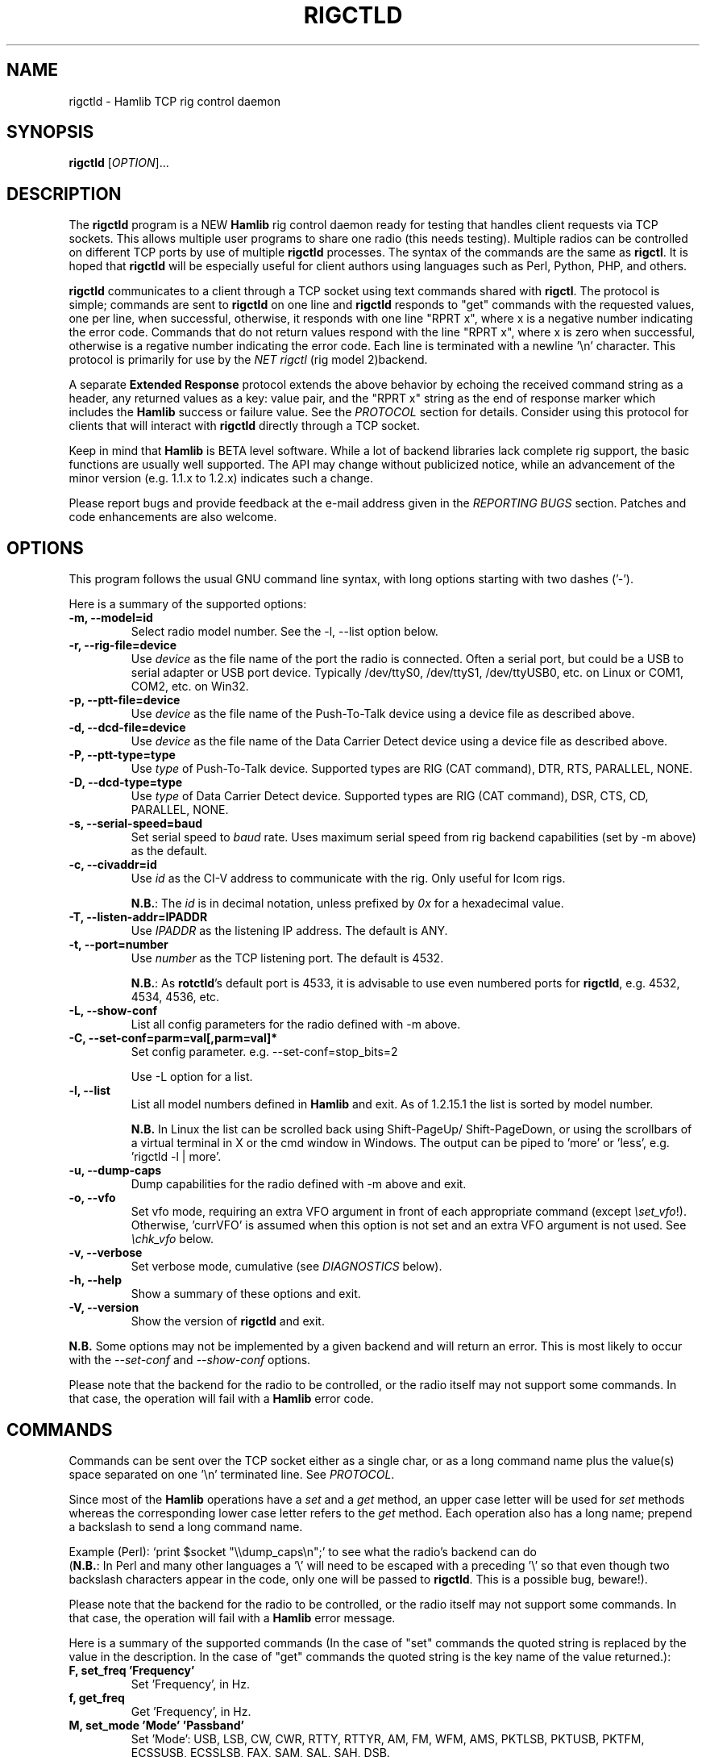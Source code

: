 .\"                                      Hey, EMACS: -*- nroff -*-
.\" First parameter, NAME, should be all caps
.\" Second parameter, SECTION, should be 1-8, maybe w/ subsection
.\" other parameters are allowed: see man(7), man(1)
.TH RIGCTLD "1" "January 12, 2016" "Hamlib" "Rig Control Daemon"
.\" Please adjust this date whenever revising the manpage.
.\"
.\" Some roff macros, for reference:
.\" .nh        disable hyphenation
.\" .hy        enable hyphenation
.\" .ad l      left justify
.\" .ad b      justify to both left and right margins
.\" .nf        disable filling
.\" .fi        enable filling
.\" .br        insert line break
.\" .sp <n>    insert n+1 empty lines
.\" for manpage-specific macros, see man(7)
.SH NAME
rigctld \- Hamlib TCP rig control daemon
.SH SYNOPSIS
.B rigctld
[\fIOPTION\fR]...
.SH DESCRIPTION
The \fBrigctld\fP program is a NEW \fBHamlib\fP rig control daemon ready for
testing that handles client requests via TCP sockets. This allows multiple
user programs to share one radio (this needs testing). Multiple radios can be
controlled on different TCP ports by use of multiple \fBrigctld\fP processes.
The syntax of the commands are the same as \fBrigctl\fP. It is hoped that
\fBrigctld\fP will be especially useful for client authors using languages
such as Perl, Python, PHP, and others.
.PP
.\" TeX users may be more comfortable with the \fB<whatever>\fP and
.\" \fI<whatever>\fP escape sequences to invoke bold face and italics,
.\" respectively.
\fBrigctld\fP communicates to a client through a TCP socket using text
commands shared with \fBrigctl\fP. The protocol is simple; commands are sent
to \fBrigctld\fP on one line and \fBrigctld\fP responds to "get" commands with
the requested values, one per line, when successful, otherwise, it responds
with one line "RPRT x", where x is a negative number indicating the error code.
Commands that do not return values respond with the line "RPRT x", where x
is zero when successful, otherwise is a regative number indicating the error
code.  Each line is terminated with a newline '\\n' character.  This protocol
is primarily for use by the \fINET rigctl\fP (rig model 2)backend.
.PP
A separate \fBExtended Response\fP protocol extends the above behavior by
echoing the received command string as a header, any returned values as a key:
value pair, and the "RPRT x" string as the end of response marker which
includes the \fBHamlib\fP success or failure value.  See the \fIPROTOCOL\fP
section for details.  Consider using this protocol for clients that will
interact with \fBrigctld\fP directly through a TCP socket.
.PP
Keep in mind that \fBHamlib\fP is BETA level software. While a lot of backend
libraries lack complete rig support, the basic functions are usually well
supported.  The API may change without publicized notice, while an advancement
of the minor version (e.g. 1.1.x to 1.2.x) indicates such a change.
.PP
Please report bugs and provide feedback at the e-mail address given in the
\fIREPORTING BUGS\fP section.  Patches and code enhancements are also welcome.
.SH OPTIONS
This program follows the usual GNU command line syntax, with long
options starting with two dashes ('-').
.PP
Here is a summary of the supported options:
.TP
.B \-m, --model=id
Select radio model number. See the -l, --list option below.
.TP
.B \-r, --rig-file=device
Use \fIdevice\fP as the file name of the port the radio is connected.
Often a serial port, but could be a USB to serial adapter or USB port device.
Typically /dev/ttyS0, /dev/ttyS1, /dev/ttyUSB0, etc. on Linux or COM1, COM2,
etc. on Win32.
.TP
.B \-p, --ptt-file=device
Use \fIdevice\fP as the file name of the Push-To-Talk device using a
device file as described above.
.TP
.B \-d, --dcd-file=device
Use \fIdevice\fP as the file name of the Data Carrier Detect device using a
device file as described above.
.TP
.B \-P, --ptt-type=type
Use \fItype\fP of Push-To-Talk device.
Supported types are RIG (CAT command), DTR, RTS, PARALLEL, NONE.
.TP
.B \-D, --dcd-type=type
Use \fItype\fP of Data Carrier Detect device.
Supported types are RIG (CAT command), DSR, CTS, CD, PARALLEL, NONE.
.TP
.B \-s, --serial-speed=baud
Set serial speed to \fIbaud\fP rate. Uses maximum serial speed from rig
backend capabilities (set by -m above) as the default.
.TP
.B \-c, --civaddr=id
Use \fIid\fP as the CI-V address to communicate with the rig. Only useful for
Icom rigs.
.sp
\fBN.B.\fP: The \fIid\fP is in decimal notation, unless prefixed by
\fI0x\fP for a hexadecimal value.
.TP
.B \-T, --listen-addr=IPADDR
Use \fIIPADDR\fP as the listening IP address. The default is ANY.
.TP
.B \-t, --port=number
Use \fInumber\fP as the TCP listening port. The default is 4532.
.sp
\fBN.B.\fP: As \fBrotctld\fP's default port is 4533, it is advisable to use even
numbered ports for \fBrigctld\fP, e.g. 4532, 4534, 4536, etc.
.TP
.B \-L, --show-conf
List all config parameters for the radio defined with -m above.
.TP
.B \-C, --set-conf=parm=val[,parm=val]*
Set config parameter.  e.g. --set-conf=stop_bits=2
.sp
Use -L option for a list.
.TP
.B \-l, --list
List all model numbers defined in \fBHamlib\fP and exit.  As of 1.2.15.1
the list is sorted by model number.
.sp
\fBN.B.\fP In Linux the list can be scrolled back using Shift-PageUp/
Shift-PageDown, or using the scrollbars of a virtual terminal in X or
the cmd window in Windows.  The output can be piped to 'more' or 'less',
e.g. 'rigctld -l | more'.
.TP
.B \-u, --dump-caps
Dump capabilities for the radio defined with -m above and exit.
.TP
.B \-o, --vfo
Set vfo mode, requiring an extra VFO argument in front of each appropriate
command (except \fI\\set_vfo\fP!). Otherwise, 'currVFO' is assumed when this
option is not set and an extra VFO argument is not used.  See \fI\\chk_vfo\fP
below.
.TP
.B \-v, --verbose
Set verbose mode, cumulative (see \fIDIAGNOSTICS\fP below).
.TP
.B \-h, --help
Show a summary of these options and exit.
.TP
.B \-V, --version
Show the version of \fBrigctld\fP and exit.
.PP
\fBN.B.\fP Some options may not be implemented by a given backend and will
return an error.  This is most likely to occur with the \fI\-\-set-conf\fP
and \fI\-\-show-conf\fP options.
.PP
Please note that the backend for the radio to be controlled, or the radio
itself may not support some commands. In that case, the operation will fail
with a \fBHamlib\fP error code.
.SH COMMANDS
Commands can be sent over the TCP socket either as a single char, or as a
long command name plus the value(s) space separated on one '\\n' terminated
line. See \fIPROTOCOL\fP.
.PP
Since most of the \fBHamlib\fP operations have a \fIset\fP and a \fIget\fP
method, an upper case letter will be used for \fIset\fP methods whereas the
corresponding lower case letter refers to the \fIget\fP method.  Each operation
also has a long name; prepend a backslash to send a long command name.
.PP
Example (Perl): `print $socket "\\\\dump_caps\\n";' to see what the radio's
backend can do
.br
(\fBN.B.\fP: In Perl and many other languages a '\\' will need to be
escaped with a preceding '\\' so that even though two backslash characters
appear in the code, only one will be passed to \fBrigctld\fP.  This is a
possible bug, beware!).
.PP
Please note that the backend for the radio to be controlled, or the radio itself
may not support some commands. In that case, the operation will fail with a
\fBHamlib\fP error message.
.PP
Here is a summary of the supported commands (In the case of "set" commands the
quoted string is replaced by the value in the description.  In the case of "get"
commands the quoted string is the key name of the value returned.):
.TP
.B F, set_freq 'Frequency'
Set 'Frequency', in Hz.
.TP
.B f, get_freq
Get 'Frequency', in Hz.
.TP
.B M, set_mode 'Mode' 'Passband'
Set 'Mode': USB, LSB, CW, CWR, RTTY, RTTYR, AM, FM, WFM, AMS,
PKTLSB, PKTUSB, PKTFM, ECSSUSB, ECSSLSB, FAX, SAM, SAL, SAH, DSB.
.sp
Set 'Passband' in Hz, or '0' for the Hamlib backend default.
.sp
\fBN.B.\fP Passing a '?' (query) as the first argument instead of 'Mode'
will return a space separated list of radio backend supported Modes.  Use
this to determine the supported Modes of a given radio backend.
.TP
.B m, get_mode
Get 'Mode' 'Passband'.
.sp
Returns Mode as a string from \fIset_mode\fP above
and Passband in Hz.
.TP
.B V, set_vfo 'VFO'
Set 'VFO': VFOA, VFOB, VFOC, currVFO, VFO, MEM, Main, Sub, TX, RX.
.sp
In VFO mode only a single VFO parameter is required.
.TP
.B v, get_vfo
Get current 'VFO'.
.sp
Returns VFO as a string from \fIset_vfo\fP above.
.TP
.B J, set_rit 'RIT'
Set 'RIT', in Hz, can be + or -.
.sp
A value of '0' resets RIT and *should* turn RIT off.  If not, file a
bug report against the Hamlib backend.
.sp
\fBN.B\fP This functionality is under transition and in the future will
need to be activated with the \fIset_func\fP command.
.TP
.B j, get_rit
Get 'RIT', in Hz.
.TP
.B Z, set_xit 'XIT'
Set 'XIT', in Hz can be + or -.
.sp
A value of '0' resets XIT and *should* turn XIT off.  If not, file a
bug report against the Hamlib backend.
.sp
\fBN.B\fP This functionality is under transition and in the future will
need to be activated with the \fIset_func\fP command.
.TP
.B z, get_xit
Get 'XIT', in Hz.
.TP
.B T, set_ptt 'PTT'
Set 'PTT', 0 (RX) or 1 (TX).
.TP
.B t, get_ptt
Get 'PTT' status.
.TP
.B 0x8b, get_dcd
Get 'DCD' (squelch) status, 0 (Closed) or 1 (Open)
.TP
.B R, set_rptr_shift 'Rptr Shift'
Set 'Rptr Shift': "+", "-" or something else for none.
.TP
.B r, get_rptr_shift
Get 'Rptr Shift'.  Returns "+", "-" or "None".
.TP
.B O, set_rptr_offs 'Rptr Offset'
Set 'Rptr Offset', in Hz.
.TP
.B o, get_rptr_offs
Get 'Rptr Offset', in Hz.
.TP
.B C, set_ctcss_tone 'CTCSS Tone'
Set 'CTCSS Tone', in tenths of Hz.
.TP
.B c, get_ctcss_tone
Get 'CTCSS Tone', in tenths of Hz.
.TP
.B D, set_dcs_code 'DCS Code'
Set 'DCS Code'.
.TP
.B d, get_dcs_code
Get 'DCS Code'.
.TP
.B 0x90, set_ctcss_sql 'CTCSS Sql'
Set 'CTCSS Sql' tone, in tenths of Hz.
.TP
.B 0x91, get_ctcss_sql
Get 'CTCSS Sql' tone, in tenths of Hz.
.TP
.B 0x92, set_dcs_sql 'DCS Sql'
Set 'DCS Sql' code.
.TP
.B 0x93, get_dcs_sql
Get 'DCS Sql' code.
.TP
.B I, set_split_freq 'Tx Frequency'
Set 'TX Frequency', in Hz.
.TP
.B i, get_split_freq
Get 'TX Frequency', in Hz.
.TP
.B X, set_split_mode 'TX Mode' 'TX Passband'
Set 'TX Mode': AM, FM, CW, CWR, USB, LSB, RTTY, RTTYR, WFM, AMS,
PKTLSB, PKTUSB, PKTFM, ECSSUSB, ECSSLSB, FAX, SAM, SAL, SAH, DSB.
.sp
The 'TX Passband' is the exact passband in Hz, or '0' for the Hamlib
backend default.
.sp
\fBN.B.\fP Passing a '?' (query) as the first argument instead of 'TX Mode'
will return a space separated list of radio backend supported TX Modes.  Use
this to determine the supported TX Modes of a given radio backend.
.TP
.B x, get_split_mode
Get 'TX Mode' and 'TX Passband'.
.sp
Returns TX mode as a string from \fIset_split_mode\fP above and TX passband in
Hz.
.TP
.B S, set_split_vfo 'Split' 'TX VFO'
Set 'Split' mode, '0' or '1', and 'TX VFO' from \fIset_vfo\fP above.
.TP
.B s, get_split_vfo
Get 'Split' mode, '0' or '1', and 'TX VFO'.
.TP
.B N, set_ts 'Tuning Step'
Set 'Tuning Step', in Hz.
.TP
.B n, get_ts
Get 'Tuning Step', in Hz.
.TP
.B U, set_func 'Func' 'Func Status'
Set 'Func' 'Func Status'.
.sp
Func is one of: FAGC, NB, COMP, VOX, TONE, TSQL,
SBKIN, FBKIN, ANF, NR, AIP, APF, MON, MN, RF, ARO, LOCK, MUTE, VSC, REV, SQL,
ABM, BC, MBC, RIT, AFC, SATMODE, SCOPE, RESUME, TBURST, TUNER, XIT.
.sp
Func Status argument is a non null value for "activate", "de-activate"
otherwise, much as TRUE/FALSE definitions in C language (true is non-zero and
false is zero).
.sp
\fBN.B.\fP Passing a '?' (query) as the first argument instead of 'Func' will
return a space separated list of radio backend supported Set functions.  Use
this to determine the supported functions of a given radio backend.
.TP
.B u, get_func 'Func'
Get 'Func Status'.
.sp
Returns 'Func Status' as a non null value for the 'Func' passed.
.sp
\fBN.B.\fP Passing a '?' (query) as the first argument instead of 'Func' will
return a space separated list of radio backend supported Get functions.  Use
this to determine the supported functions of a given radio backend.
.TP
.B L, set_level 'Level' 'Level Value'
Set 'Level' 'Level Value'.
.sp
Level is one of: PREAMP, ATT, VOX, AF, RF, SQL, IF, APF, NR, PBT_IN, PBT_OUT,
CWPITCH, RFPOWER, MICGAIN, KEYSPD, NOTCHF, COMP, AGC, BKINDL, BAL, METER,
VOXGAIN, ANTIVOX, SLOPE_LOW, SLOPE_HIGH, RAWSTR, SQLSTAT, SWR, ALC, STRENGTH.
.sp
The Level Value can be a float or an integer.
.sp
\fBN.B.\fP Passing a '?' (query) as the first argument instead of 'Level' will
return a space separated list of radio backend supported Set levels.  Use
this to determine the supported levels of a given radio backend.
.TP
.B l, get_level
Get 'Level' 'Level Value'.
.sp
Returns Level as a string from \fIset_level\fP above and Level value as a float
or integer.
.sp
\fBN.B.\fP Passing a '?' (query) as the first argument instead of 'Parm' will
return a space separated list of radio backend supported Set parameters.  Use
this to determine the supported parameters of a given radio backend.
.TP
.B P, set_parm 'Parm' 'Parm Value'
Set 'Parm' 'Parm Value'
.sp
Parm is one of: ANN, APO, BACKLIGHT, BEEP, TIME, BAT, KEYLIGHT.
.TP
.B p, get_parm 'Parm'
Get 'Parm Value'.
.sp
Returns 'Parm Value' as a float or integer for the 'Parm' passed.
.sp
\fBN.B.\fP Passing a '?' (query) as the first argument instead of 'Parm' will
return a space separated list of radio backend supported Get parameters.  Use
this to determine the supported parameters of a given radio backend.
.TP
.B B, set_bank 'Bank'
Set 'Bank'.  Sets the current memory bank number.
.TP
.B E, set_mem 'Memory#'
Set 'Memory#' channel number.
.TP
.B e, get_mem
Get 'Memory#' channel number.
.TP
.B G, vfo_op 'Mem/VFO Op'
Perform 'Mem/VFO Op'.
.sp
Mem VFO operation is one of: CPY, XCHG, FROM_VFO, TO_VFO, MCL, UP, DOWN,
BAND_UP, BAND_DOWN, LEFT, RIGHT, TUNE, TOGGLE.
.sp
\fBN.B.\fP Passing a '?' (query) as the first argument instead of 'Mem/VFO Op'
will return a space separated list of radio backend supported Set Mem/VFO Ops.
Use this to determine the supported Mem/VFO Ops of a given radio backend.
.TP
.B g, scan 'Scan Fct' 'Scan Channel'
Perform 'Scan Fct' 'Scan Channel'.
.sp
Scan function/channel is one of: STOP, MEM, SLCT, PRIO, PROG, DELTA, VFO, PLT.
.sp
\fBN.B.\fP Passing a '?' (query) as the first argument instead of 'Scan Fct'
will return a space separated list of radio backend supported Scan Functions.
Use this to determine the supported Scan Functions of a given radio backend.
.TP
.B H, set_channel 'Channel'
Set memory 'Channel' data. Not implemented yet.
.TP
.B h, get_channel
Get memory 'Channel' data. Not implemented yet.
.TP
.B A, set_trn 'Transceive'
Set 'Transceive' mode (reporting event): OFF, RIG, POLL.
.sp
\fBN.B.\fP Passing a '?' (query) as the first argument instead of 'Transceive'
will return a space separated list of radio backend supported Scan Transceive
modes.  Use this to determine the supported Transceive modes of a given radio
backend.
.TP
.B a, get_trn
Get 'Transceive' mode (reporting event) as in \fIset_trn\fP above.
.TP
.B Y, set_ant 'Antenna'
Set 'Antenna' number (0, 1, 2, ..).
.TP
.B y, get_ant
Get 'Antenna' number (0, 1, 2, ..).
.TP
.B *, reset 'Reset'
Perform rig 'Reset'.
.sp
0 = None, 1 = Software reset, 2 = VFO reset, 4 = Memory Clear reset, 8 = Master
reset.  Since these values are defined as a bitmask in rig.h, it should be
possible to AND these values together to do multiple resets at once, if the
backend supports it or supports a reset action via rig control at all.
.TP
.B b, send_morse 'Morse'
Send 'Morse' symbols.
.TP
.B 0x87, set_powerstat 'Power Status'
Set power On/Off/Standby 'Power Status'.
.sp
0 = Power Off, 1 = Power On, 2 = Power Standby.  Defined as a bitmask in rig.h.
.TP
.B 0x88, get_powerstat
Get power On/Off/Standby 'Power Status' as in \fIset_powerstat\fP above.
.TP
.B 0x89, send_dtmf 'Digits'
Set DTMF 'Digits'.
.TP
.B 0x8a, recv_dtmf
Get DTMF 'Digits'.
.TP
.B _, get_info
Get misc information about the rig (no VFO in 'VFO mode' or value is passed).
.TP
.B 1, dump_caps
Not a real rig remote command, it just dumps capabilities, i.e. what the
backend knows about this model, and what it can do.  TODO: Ensure this is
in a consistent format so it can be read into a hash, dictionary, etc.  Bug
reports requested.
.sp
\fBN.B.\fP: This command will produce many lines of output so be very careful
if using a fixed length array!  For example, running this command against the
Dummy backend results in over 5kB of text output.
.sp
VFO parameter not used in 'VFO mode'.
.TP
.B 2, power2mW 'Power [0.0..1.0]' 'Frequency' 'Mode'
Returns 'Power mW'
.sp
Converts a Power value in a range of \fI0.0 ... 1.0\fP to the real transmit
power in milli-Watts (integer).  The \fIfrequency\fP and \fImode\fP also need to
be provided as output power may vary according to these values.
.sp
VFO parameter not used in 'VFO mode'.
.TP
.B 4, mW2power 'Power mW' 'Frequency' 'Mode'
Returns 'Power [0.0..1.0]'
.sp
Converts the real transmit power in milli-Watts (integer) to a Power value in
a range of \fI0.0 ... 1.0\fP.  The \fIfrequency\fP and \fImode\fP also need to
be provided as output power may vary according to these values.
.sp
VFO parameter not used in 'VFO mode'.
.TP
.B w, send_cmd 'Cmd'
Send raw command string to rig.
.sp
For binary protocols enter values as \\0xAA\\0xBB.    Expect a 'Reply' from the
rig which will likely be a binary block or an ASCII string.
.TP
.B chk_vfo
Returns "CHKVFO 1\\n" (single line only) if \fBrigctld\fP was invoked with the
\fI-o\fP or \fI--vfo\fP option, "CHKVFO 0\\n" if not.
.sp
When in VFO mode the client will need to pass 'VFO' as the first parameter to
\fI\\set\fP or \fI\\get\fP commands.  'VFO' is one of the strings defined
for \fI\\set_vfo\fP above.
.SH PROTOCOL
\fBDefault Protocol\fP
.PP
The \fBrigctld\fP protocol is intentionally simple. Commands are entered on
a single line with any needed values. In Perl, reliable results are obtained
by terminating each command string with a newline character, '\\n'.
.sp
Example \fIset\fP (Perl code):
.sp
print $socket "F 14250000\\n";
.br
print $socket "\\\\set_mode LSB 2400\\n";   # escape leading '\\'
.PP
A one line response will be sent as a reply to  \fIset\fP commands,
"RPRT \fIx\fP\\n" where \fIx\fP is the Hamlib error code with '0'
indicating success of the command.
.PP
Responses from \fBrigctld\fP \fIget\fP commands are text values and match the
same tokens used in the \fIset\fP commands. Each value is returned on its own
line.  On error the string "RPRT \fIx\fP\\n" is returned where \fIx\fP is the
Hamlib error code.
.sp
Example \fIget\fP (Perl code):
.sp
print $socket "f\\n";
.br
"14250000\\n"
.PP
Most \fIget\fP functions return one to three values. A notable exception is
the \fI\\dump_caps\fP function which returns many lines of key:value pairs.
.PP
This protocol is primarily used by the \fINET rigctl\fP (rigctl model 2)
backend which allows applications already written for Hamlib's C API to take
advantage of \fBrigctld\fP without the need of rewriting application code.  An
application's user can select rig model 2 ("NET rigctl") and then set
rig_pathname to "localhost:4532" or other network host:port (set by the \fI-t\fP
option above).
.PP
\fBExtended Response Protocol\fP
.PP
An \fIEXPERIMENTAL\fP Extended Response protocol has been introduced into
\fBrigctld\fP as of February 16, 2010.  This protocol adds several rules
to the strings returned by \fBrigctld\fP and adds a rule for the command
syntax.
.PP
1. The command received by \fBrigctld\fP is echoed with its long command name
followed by the value(s) (if any) received from the client terminated by the
specified response separator as the record line of the response.
.PP
2. The last line of each block is the string "RPRT \fIx\fP\\n" where \fIx\fP is
the numeric return value of the Hamlib backend function that was called by the
command.
.PP
3. Any records consisting of data values returned by the rig backend are
prepended by a string immediately followed by a colon then a space and then the
value terminated by the response separator. e.g. "Frequency: 14250000\\n" when
the command was prepended by '+'.
.PP
4. All commands received will be acknowledged by \fBrigctld\fP with lines from
rules 1 and 2.  Lines from rule 3 are only returned when data values must be
returned to the client.
.PP
An example response to a \fI+\\set_mode\fP command sent from the shell prompt
(note the prepended '+'):
.sp
$ echo "+M USB 2400" | nc -w 1 localhost 4532
.br
set_mode: USB 2400
.br
RPRT 0
.PP
In this case the long command name and values are returned on the first line
and the second line contains the end of block marker and the numeric rig
backend return value indicating success.
.PP
An example response to a \fI\\get_mode\fP query:
.sp
$ echo "+\\get_mode" | nc -w 1 localhost 4532
.br
get_mode:
.br
Mode: USB
.br
Passband: 2400
.br
RPRT 0
.PP
In this case, as no value is passed to \fBrigctld\fP, the first line consists
only of the long command name.  The final line shows that the command was
processed successfully by the rig backend.
.PP
Invoking the Extended Response protocol requires prepending a command with a
punctuation character.  As shown in the examples above, prepending a '+'
character to the command results in the responses being separated by a newline
character ('\\n').  Any other punctuation character recognized by the C
\fIispunct()\fP function except '\\', '?', or '_' will cause that character to
become the response separator and the entire response will be on one line.
.PP
Separator character summary:
.TP
.B '+'
.br
Each record of the response is appended with a newline ('\\n').
.TP
.B ';', '|', or ','
.br
Each record of the response is appended by the given character resulting in
entire response on one line.
.sp
Common record separators for text representations of spreadsheet data, etc.
.TP
.B '?'
.br
Reserved for 'help' in rigctl short command
.TP
.B '_'
.br
Reserved for \\get_info short command
.TP
.B '#'
.br
Reserved for comments when reading a command file script
.sp
Other punctuation characters have not been tested!  Use at your own risk.
.PP
For example, invoking a \fI;\\get_mode\fP query with a leading ';' returns:
.sp
get_mode:;Mode: USB;Passband: 2400;RPRT 0
.sp
Or, using the pipe character '|' returns:
.sp
get_mode:|Mode: USB|Passband: 2400|RPRT 0
.sp
And a \\set_mode command prepended with a '|' returns:
.sp
set_mode: USB 2400|RPRT 0
.PP
Such a format will allow reading a response as a single event using a preferred
response separator.  Other punctuation characters have not been tested!
.PP
The following commands have been tested with the Extended Response protocol and
the included \fBtestctld.pl\fP script:
.br
\fI\\set_freq\fP    \fI\\get_freq\fP    \fI\\set_split_freq\fP    \fI\\get_split_freq\fP
.br
\fI\\set_mode\fP    \fI\\get_mode\fP    \fI\\set_split_mode\fP    \fI\\get_split_mode\fP
.br
\fI\\set_vfo\fP     \fI\\get_vfo\fP     \fI\\set_split_vfo\fP     \fI\\get_split_vfo\fP
.br
\fI\\set_rit\fP     \fI\\get_rit\fP
.br
\fI\\set_xit\fP     \fI\\get_xit\fP
.br
\fI\\set_ptt\fP     \fI\\get_ptt\fP
.br
\fI\\power2mW\fP    \fI\\mW2power\fP
.br
\fI\\dump_caps\fP
.SH EXAMPLES
Start \fBrigctld\fP for a Yaesu FT-920 using a USB-to-serial adapter and
backgrounding:
.PP
$ rigctld -m 114 -r /dev/ttyUSB1 &
.PP
Start \fBrigctld\fP for a Yaesu FT-920 using a USB to serial adapter while
setting baud rate and stop bits, and backgrounding:
.PP
$ rigctld -m 114 -r /dev/ttyUSB1 -s 4800 -C stop_bits=2 &
.PP
Start \fBrigctld\fP for an Elecraft K3 using COM2 on Win32:
.sp
$ rigctld -m 229 -r COM2
.PP
Connect to the already running \fBrigctld\fP, and set current frequency to
14.266 MHz with a 1 second read timeout using the default protocol from the
shell prompt:
.sp
$ echo "\\set_freq 14266000" | nc -w 1 localhost 4532
.PP
Connect to a running \fBrigctld\fP with \fBrigctl\fP on the local host:
.sp
$ rigctl -m2
.SH DIAGNOSTICS
The \fB-v\fP, \fB--verbose\fP, option allows different levels of diagnostics
to be output to \fBstderr\fP and correspond to -v for BUG, -vv for ERR,
-vvv for WARN, -vvvv for VERBOSE, or -vvvvv for TRACE.
.PP
A given verbose level is useful for providing needed debugging information to
the email address below.  For example, TRACE output shows all of the values
sent to and received from the radio which is very useful for radio backend
library development and may be requested by the developers.  See the
\fBREADME.betatester\fP and \fBREADME.developer\fP files for more information.
.SH SECURITY
No authentication whatsoever; DO NOT leave this TCP port open wide to the
Internet.  Please ask if stronger security is needed or consider using an
SSH tunnel.
.PP
As \fBrigctld\fP does not need any greater permissions than \fBrigctl\fP, it
is advisable to not start \fBrigctld\fP as \fIroot\fP or another system user
account in order to limit any vulnerability.
.SH BUGS
The daemon is not detaching and backgrounding itself.
.PP
Much testing needs to be done.
.SH REPORTING BUGS
Report bugs to <hamlib-developer@lists.sourceforge.net>.
.PP
We are already aware of the bugs in the previous section :-)
.SH AUTHORS
Written by Stephane Fillod, Nate Bargmann, and the Hamlib Group
.PP
<http://www.hamlib.org>.
.SH COPYRIGHT
Copyright \(co 2000-2010 Stephane Fillod
.br
Copyright \(co 2011-2013 Nate Bargmann
.br
Copyright \(co 2000-2010 the Hamlib Group.
.PP
This is free software; see the source for copying conditions.
There is NO warranty; not even for MERCHANTABILITY
or FITNESS FOR A PARTICULAR PURPOSE.
.SH SEE ALSO
.BR rigctl (1),
.BR hamlib (3)

